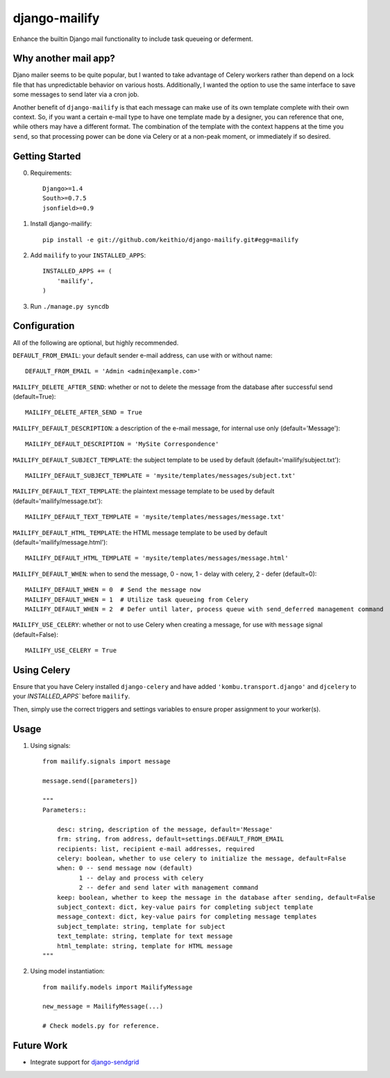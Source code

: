 ==============
django-mailify
==============

Enhance the builtin Django mail functionality to include task queueing or deferment.

Why another mail app?
---------------------

Djano mailer seems to be quite popular, but I wanted to take advantage of Celery workers rather 
than depend on a lock file that has unpredictable behavior on various hosts. Additionally, I wanted
the option to use the same interface to save some messages to send later via a cron job.

Another benefit of ``django-mailify`` is that each message can make use of its own template complete
with their own context. So, if you want a certain e-mail type to have one template made by a designer,
you can reference that one, while others may have a different format. The combination of the template
with the context happens at the time you ``send``, so that processing power can be done via Celery or 
at a non-peak moment, or immediately if so desired.

Getting Started
---------------

0. Requirements::

    Django>=1.4
    South>=0.7.5
    jsonfield>=0.9

1. Install django-mailify::

    pip install -e git://github.com/keithio/django-mailify.git#egg=mailify

2. Add ``mailify`` to your ``INSTALLED_APPS``::

    INSTALLED_APPS += (
        'mailify',
    )

3. Run ``./manage.py syncdb``

Configuration
-------------

All of the following are optional, but highly recommended.

``DEFAULT_FROM_EMAIL``: your default sender e-mail address, can use with or without name::

    DEFAULT_FROM_EMAIL = 'Admin <admin@example.com>'

``MAILIFY_DELETE_AFTER_SEND``: whether or not to delete the message from the database after successful send (default=True)::

    MAILIFY_DELETE_AFTER_SEND = True

``MAILIFY_DEFAULT_DESCRIPTION``: a description of the e-mail message, for internal use only (default='Message')::

    MAILIFY_DEFAULT_DESCRIPTION = 'MySite Correspondence'

``MAILIFY_DEFAULT_SUBJECT_TEMPLATE``: the subject template to be used by default (default='mailify/subject.txt')::

    MAILIFY_DEFAULT_SUBJECT_TEMPLATE = 'mysite/templates/messages/subject.txt'

``MAILIFY_DEFAULT_TEXT_TEMPLATE``: the plaintext message template to be used by default (default='mailify/message.txt')::

    MAILIFY_DEFAULT_TEXT_TEMPLATE = 'mysite/templates/messages/message.txt'

``MAILIFY_DEFAULT_HTML_TEMPLATE``: the HTML message template to be used by default (default='mailify/message.html')::

    MAILIFY_DEFAULT_HTML_TEMPLATE = 'mysite/templates/messages/message.html'

``MAILIFY_DEFAULT_WHEN``: when to send the message, 0 - now, 1 - delay with celery, 2 - defer (default=0)::

    MAILIFY_DEFAULT_WHEN = 0  # Send the message now
    MAILIFY_DEFAULT_WHEN = 1  # Utilize task queueing from Celery
    MAILIFY_DEFAULT_WHEN = 2  # Defer until later, process queue with send_deferred management command

``MAILIFY_USE_CELERY``: whether or not to use Celery when creating a message, for use with ``message`` signal (default=False)::

    MAILIFY_USE_CELERY = True

Using Celery
------------

Ensure that you have Celery installed ``django-celery`` and have added ``'kombu.transport.django'`` and ``djcelery`` to your `INSTALLED_APPS`` before ``mailify``.

Then, simply use the correct triggers and settings variables to ensure proper assignment to your worker(s).

Usage
-----

1. Using signals::

    from mailify.signals import message

    message.send([parameters])

    """
    Parameters::

        desc: string, description of the message, default='Message'
        frm: string, from address, default=settings.DEFAULT_FROM_EMAIL
        recipients: list, recipient e-mail addresses, required
        celery: boolean, whether to use celery to initialize the message, default=False
        when: 0 -- send message now (default)
              1 -- delay and process with celery
              2 -- defer and send later with management command
        keep: boolean, whether to keep the message in the database after sending, default=False
        subject_context: dict, key-value pairs for completing subject template
        message_context: dict, key-value pairs for completing message templates
        subject_template: string, template for subject
        text_template: string, template for text message
        html_template: string, template for HTML message
    """

2. Using model instantiation::

    from mailify.models import MailifyMessage

    new_message = MailifyMessage(...)

    # Check models.py for reference.

Future Work
-----------

* Integrate support for django-sendgrid_

.. _django-sendgrid: https://github.com/RyanBalfanz/django-sendgrid

